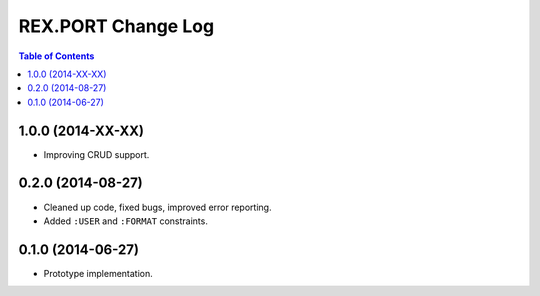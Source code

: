 ***********************
  REX.PORT Change Log
***********************

.. contents:: Table of Contents


1.0.0 (2014-XX-XX)
==================

* Improving CRUD support.


0.2.0 (2014-08-27)
==================

* Cleaned up code, fixed bugs, improved error reporting.
* Added ``:USER`` and ``:FORMAT`` constraints.


0.1.0 (2014-06-27)
==================

* Prototype implementation.


